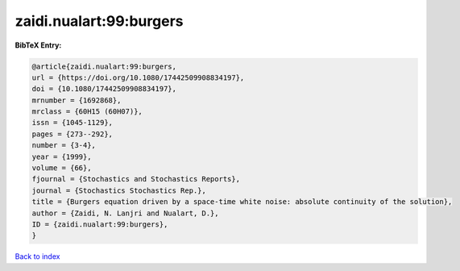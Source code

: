zaidi.nualart:99:burgers
========================

.. :cite:t:`zaidi.nualart:99:burgers`

.. bibliography:: ../../All.bib

**BibTeX Entry:**

.. code-block:: bibtex

   @article{zaidi.nualart:99:burgers,
   url = {https://doi.org/10.1080/17442509908834197},
   doi = {10.1080/17442509908834197},
   mrnumber = {1692868},
   mrclass = {60H15 (60H07)},
   issn = {1045-1129},
   pages = {273--292},
   number = {3-4},
   year = {1999},
   volume = {66},
   fjournal = {Stochastics and Stochastics Reports},
   journal = {Stochastics Stochastics Rep.},
   title = {Burgers equation driven by a space-time white noise: absolute continuity of the solution},
   author = {Zaidi, N. Lanjri and Nualart, D.},
   ID = {zaidi.nualart:99:burgers},
   }

`Back to index <../index>`_
